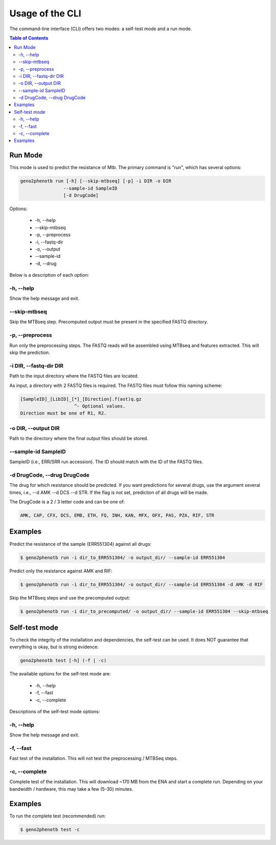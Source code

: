 ================
Usage of the CLI
================

The command-line interface (CLI) offers two modes: a self-test mode and a run mode.

.. contents:: Table of Contents


Run Mode
--------

This mode is used to predict the resistance of Mtb. The primary command is "run",
which has several options:

.. code-block:: console

    geno2phenotb run [-h] [--skip-mtbseq] [-p] -i DIR -o DIR
                    --sample-id SampleID
                    [-d DrugCode]

Options:

    - -h, \--help
    - \--skip-mtbseq
    - -p, \--preprocess
    - -i, \--fastq-dir
    - -o, \--output
    - \--sample-id
    - -d, \--drug

Below is a description of each option:

-h, \--help
^^^^^^^^^^^
Show the help message and exit.

\--skip-mtbseq
^^^^^^^^^^^^^^
Skip the MTBseq step. Precomputed output must be present in the specified FASTQ directory.

-p, \--preprocess
^^^^^^^^^^^^^^^^^
Run only the preprocessing steps. The FASTQ reads will be assembled using MTBseq and features
extracted. This will skip the prediction.

-i DIR, \--fastq-dir DIR
^^^^^^^^^^^^^^^^^^^^^^^^
Path to the input directory where the FASTQ files are located.

As input, a directory with 2 FASTQ files is required.
The FASTQ files must follow this naming scheme:

.. code-block:: text

    [SampleID]_[LibID]_[*]_[Direction].f(ast)q.gz
                        ^- Optional values.
    Direction must be one of R1, R2.

-o DIR, \--output DIR
^^^^^^^^^^^^^^^^^^^^^
Path to the directory where the final output files should be stored.

\--sample-id SampleID
^^^^^^^^^^^^^^^^^^^^^
SampleID (i.e., ERR/SRR run accession). The ID should match with the ID of the FASTQ files.

-d DrugCode, \--drug DrugCode
^^^^^^^^^^^^^^^^^^^^^^^^^^^^^
The drug for which resistance should be predicted. If you want predictions for several drugs,
use the argument several times, i.e., --d AMK --d DCS --d STR. If the flag is not set,
prediction of all drugs will be made.

The DrugCode is a 2 / 3 letter code and can be one of:

.. code-block:: text

    AMK, CAP, CFX, DCS, EMB, ETH, FQ, INH, KAN, MFX, OFX, PAS, PZA, RIF, STR


Examples
--------

Predict the resistance of the sample (ERR551304) against all drugs:

.. code-block:: console

 $ geno2phenotb run -i dir_to_ERR551304/ -o output_dir/ --sample-id ERR551304

Predict only the resistance against AMK and RIF:

.. code-block:: console

 $ geno2phenotb run -i dir_to_ERR551304/ -o output_dir/ --sample-id ERR551304 -d AMK -d RIF

Skip the MTBseq steps and use the precomputed output:

.. code-block:: console

     $ geno2phenotb run -i dir_to_precomputed/ -o output_dir/ --sample-id ERR551304 --skip-mtbseq

Self-test mode
--------------

To check the integrity of the installation and dependencies, the self-test can be used.
It does NOT guarantee that everything is okay, but is strong evidence:

.. code-block:: console

    geno2phenotb test [-h] (-f | -c)

The available options for the self-test mode are:

    - -h, \--help
    - -f, \--fast
    - -c, \--complete

Descriptions of the self-test mode options:

-h, \--help
^^^^^^^^^^^
Show the help message and exit.

-f, \--fast
^^^^^^^^^^^
Fast test of the installation. This will not test the preprocessing / MTBSeq steps.

-c, \--complete
^^^^^^^^^^^^^^^
Complete test of the installation. This will download ~170 MB from the ENA and start a complete run.
Depending on your bandwidth / hardware, this may take a few (5-30) minutes.

Examples
--------
To run the complete test (recommended) run:

.. code-block:: console

     $ geno2phenotb test -c
